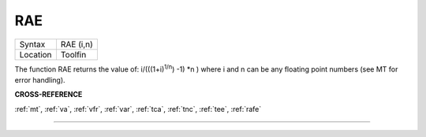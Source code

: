 ..  _rae:

RAE
===

+----------+-------------------------------------------------------------------+
| Syntax   |  RAE (i,n)                                                        |
+----------+-------------------------------------------------------------------+
| Location |  Toolfin                                                          |
+----------+-------------------------------------------------------------------+

The function RAE returns the value of: i/(((1+i)\ :sup:`1/n`\ ) -1)
\*n )
where i and n can be any floating point numbers (see MT for error
handling).

**CROSS-REFERENCE**

:ref:`mt`, :ref:`va`,
:ref:`vfr`, :ref:`var`,
:ref:`tca`, :ref:`tnc`,
:ref:`tee`, :ref:`rafe`

--------------


